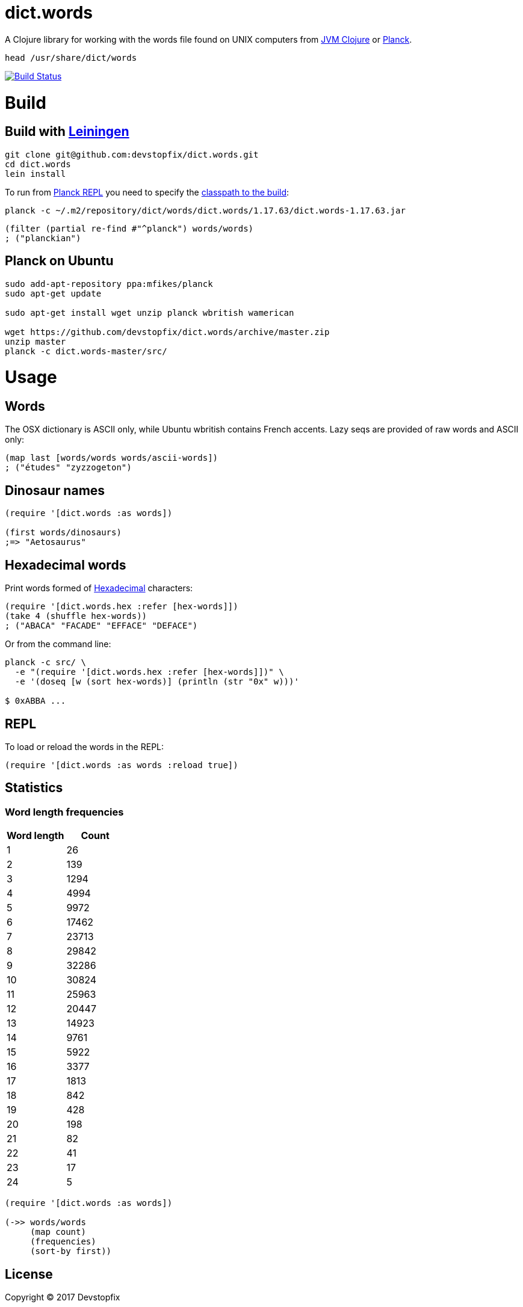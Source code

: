 # dict.words

A Clojure library for working with the words file found on UNIX computers from https://clojure.org/[JVM Clojure] or http://planck-repl.org/[Planck].

    head /usr/share/dict/words

image:https://travis-ci.org/devstopfix/dict.words.svg?branch=master["Build Status", link="https://travis-ci.org/devstopfix/dict.words"]

# Build

## Build with https://leiningen.org/[Leiningen]

[source,bash]
----
git clone git@github.com:devstopfix/dict.words.git
cd dict.words
lein install
----

To run from http://planck-repl.org/[Planck REPL] you need to specify the http://planck-repl.org/source-dev.html[classpath to the build]:

[source,bash]
----
planck -c ~/.m2/repository/dict/words/dict.words/1.17.63/dict.words-1.17.63.jar
----

[source,clojure]
----
(filter (partial re-find #"^planck") words/words)
; ("planckian")
----

## Planck on Ubuntu

[source,bash]
----
sudo add-apt-repository ppa:mfikes/planck
sudo apt-get update

sudo apt-get install wget unzip planck wbritish wamerican

wget https://github.com/devstopfix/dict.words/archive/master.zip
unzip master
planck -c dict.words-master/src/
----


# Usage

## Words

The OSX dictionary is ASCII only, while Ubuntu wbritish contains French accents. Lazy seqs are provided of raw words and ASCII only:

[source,clojure]
----
(map last [words/words words/ascii-words])
; ("études" "zyzzogeton")
----

## Dinosaur names

[source,clojure]
----
(require '[dict.words :as words])

(first words/dinosaurs)
;=> "Aetosaurus"
----

## Hexadecimal words

Print words formed of https://en.wikipedia.org/wiki/Hexadecimal[Hexadecimal] characters:

[source,clojure]
----
(require '[dict.words.hex :refer [hex-words]])
(take 4 (shuffle hex-words))
; ("ABACA" "FACADE" "EFFACE" "DEFACE")
----

Or from the command line:

[source,bash]
----
planck -c src/ \
  -e "(require '[dict.words.hex :refer [hex-words]])" \
  -e '(doseq [w (sort hex-words)] (println (str "0x" w)))'

$ 0xABBA ...
----

## REPL

To load or reload the words in the REPL:

[source,clojure]
----
(require '[dict.words :as words :reload true])
----

## Statistics

### Word length frequencies

[format="csv", options="header", cols=">,>"]
|===
Word length, Count
1, 26
2, 139
3, 1294
4, 4994
5, 9972
6, 17462
7, 23713
8, 29842
9, 32286
10, 30824
11, 25963
12, 20447
13, 14923
14, 9761
15, 5922
16, 3377
17, 1813
18, 842
19, 428
20, 198
21, 82
22, 41
23, 17
24, 5
|===

[source,clojure]
----
(require '[dict.words :as words])

(->> words/words
     (map count)
     (frequencies)
     (sort-by first))
----

## License

Copyright © 2017 Devstopfix

Distributed under the Eclipse Public License either version 1.0 or (at
your option) any later version.
